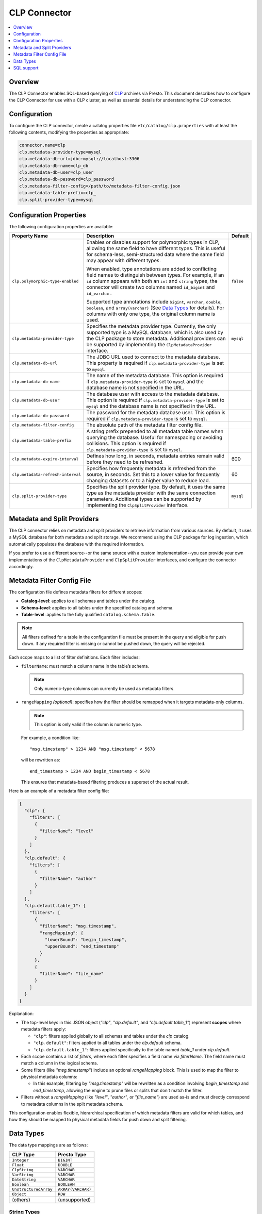 =============
CLP Connector
=============

.. contents::
    :local:
    :backlinks: none
    :depth: 1

Overview
--------

The CLP Connector enables SQL-based querying of `CLP <https://github.com/y-scope/clp>`_ archives via Presto. This
document describes how to configure the CLP Connector for use with a CLP cluster, as well as essential details for
understanding the CLP connector.


Configuration
-------------

To configure the CLP connector, create a catalog properties file ``etc/catalog/clp.properties`` with at least the
following contents, modifying the properties as appropriate:

.. code-block:: ini

    connector.name=clp
    clp.metadata-provider-type=mysql
    clp.metadata-db-url=jdbc:mysql://localhost:3306
    clp.metadata-db-name=clp_db
    clp.metadata-db-user=clp_user
    clp.metadata-db-password=clp_password
    clp.metadata-filter-config=/path/to/metadata-filter-config.json
    clp.metadata-table-prefix=clp_
    clp.split-provider-type=mysql


Configuration Properties
------------------------

The following configuration properties are available:

================================== ======================================================================== =========
Property Name                      Description                                                              Default
================================== ======================================================================== =========
``clp.polymorphic-type-enabled``   Enables or disables support for polymorphic types in CLP, allowing the   ``false``
                                   same field to have different types. This is useful for schema-less,
                                   semi-structured data where the same field may appear with different
                                   types.

                                   When enabled, type annotations are added to conflicting field names to
                                   distinguish between types. For example, if an ``id`` column appears with
                                   both an ``int`` and ``string`` types, the connector will create two
                                   columns named ``id_bigint`` and ``id_varchar``.

                                   Supported type annotations include ``bigint``, ``varchar``, ``double``,
                                   ``boolean``, and ``array(varchar)`` (See `Data Types`_ for details). For
                                   columns with only one type, the original column name is used.
``clp.metadata-provider-type``     Specifies the metadata provider type. Currently, the only supported      ``mysql``
                                   type is a MySQL database, which is also used by the CLP package to store
                                   metadata. Additional providers can be supported by implementing the
                                   ``ClpMetadataProvider`` interface.
``clp.metadata-db-url``            The JDBC URL used to connect to the metadata database. This property is
                                   required if ``clp.metadata-provider-type`` is set to ``mysql``.
``clp.metadata-db-name``           The name of the metadata database. This option is required if
                                   ``clp.metadata-provider-type`` is set to ``mysql`` and the database name
                                   is not specified in the URL.
``clp.metadata-db-user``           The database user with access to the metadata database. This option is
                                   required if ``clp.metadata-provider-type`` is set to ``mysql`` and the
                                   database name is not specified in the URL.
``clp.metadata-db-password``       The password for the metadata database user. This option is required if
                                   ``clp.metadata-provider-type`` is set to ``mysql``.
``clp.metadata-filter-config``     The absolute path of the metadata filter config file.
``clp.metadata-table-prefix``      A string prefix prepended to all metadata table names when querying the
                                   database. Useful for namespacing or avoiding collisions. This option is
                                   required if ``clp.metadata-provider-type`` is set to ``mysql``.
``clp.metadata-expire-interval``   Defines how long, in seconds, metadata entries remain valid before they  600
                                   need to be refreshed.
``clp.metadata-refresh-interval``  Specifies how frequently metadata is refreshed from the source, in       60
                                   seconds. Set this to a lower value for frequently changing datasets or
                                   to a higher value to reduce load.
``clp.split-provider-type``        Specifies the split provider type. By default, it uses the same type as  ``mysql``
                                   the metadata provider with the same connection parameters. Additional
                                   types can be supported by implementing the ``ClpSplitProvider``
                                   interface.
================================== ======================================================================== =========


Metadata and Split Providers
----------------------------

The CLP connector relies on metadata and split providers to retrieve information from various sources. By default, it
uses a MySQL database for both metadata and split storage. We recommend using the CLP package for log ingestion, which
automatically populates the database with the required information.

If you prefer to use a different source--or the same source with a custom implementation--you can provide your own
implementations of the ``ClpMetadataProvider`` and ``ClpSplitProvider`` interfaces, and configure the connector
accordingly.

Metadata Filter Config File
----------------------------

The configuration file defines metadata filters for different scopes:

- **Catalog-level**: applies to all schemas and tables under the catalog.
- **Schema-level**: applies to all tables under the specified catalog and schema.
- **Table-level**: applies to the fully qualified ``catalog.schema.table``.

.. note::
   All filters defined for a table in the configuration file must be present in the query and eligible for push down.
   If any required filter is missing or cannot be pushed down, the query will be rejected.

Each scope maps to a list of filter definitions. Each filter includes:

- ``filterName``: must match a column name in the table’s schema.

  .. note::
     Only numeric-type columns can currently be used as metadata filters.

- ``rangeMapping`` *(optional)*: specifies how the filter should be remapped when it targets metadata-only columns.

  .. note::
     This option is only valid if the column is numeric type.

  For example, a condition like:

  ::

     "msg.timestamp" > 1234 AND "msg.timestamp" < 5678
  will be rewritten as:

  ::

     end_timestamp > 1234 AND begin_timestamp < 5678

  This ensures that metadata-based filtering produces a superset of the actual result.

Here is an example of a metadata filter config file:

.. code-block:: json

    {
      "clp": {
        "filters": [
          {
            "filterName": "level"
          }
        ]
      },
      "clp.default": {
        "filters": [
          {
            "filterName": "author"
          }
        ]
      },
      "clp.default.table_1": {
        "filters": [
          {
            "filterName": "msg.timestamp",
            "rangeMapping": {
              "lowerBound": "begin_timestamp",
              "upperBound": "end_timestamp"
            }
          },
          {
            "filterName": "file_name"
          }
        ]
      }
    }

Explanation:

- The top-level keys in this JSON object (`"clp"`, `"clp.default"`, and `"clp.default.table_1"`) represent **scopes** where metadata filters apply:

  - ``"clp"``: filters applied globally to all schemas and tables under the `clp` catalog.
  - ``"clp.default"``: filters applied to all tables under the `clp.default` schema.
  - ``"clp.default.table_1"``: filters applied specifically to the table named `table_1` under `clp.default`.

- Each scope contains a list of `filters`, where each filter specifies a field name via `filterName`. The field name must match a column in the logical schema.

- Some filters (like `"msg.timestamp"`) include an optional `rangeMapping` block. This is used to map the filter to physical metadata columns:

  - In this example, filtering by `"msg.timestamp"` will be rewritten as a condition involving `begin_timestamp` and `end_timestamp`, allowing the engine to prune files or splits that don't match the filter.

- Filters without a `rangeMapping` (like `"level"`, `"author"`, or `"file_name"`) are used as-is and must directly correspond to metadata columns in the split metadata schema.

This configuration enables flexible, hierarchical specification of which metadata filters are valid for which tables, and how they should be mapped to physical metadata fields for push down and split filtering.

Data Types
----------

The data type mappings are as follows:

====================== ====================
CLP Type               Presto Type
====================== ====================
``Integer``            ``BIGINT``
``Float``              ``DOUBLE``
``ClpString``          ``VARCHAR``
``VarString``          ``VARCHAR``
``DateString``         ``VARCHAR``
``Boolean``            ``BOOLEAN``
``UnstructuredArray``  ``ARRAY(VARCHAR)``
``Object``             ``ROW``
(others)               (unsupported)
====================== ====================

String Types
^^^^^^^^^^^^

CLP uses three distinct string types: ``ClpString`` (strings with whitespace), ``VarString`` (strings without
whitespace), and ``DateString`` (strings representing dates). Currently, all three are mapped to Presto's ``VARCHAR``
type.

Array Types
^^^^^^^^^^^

CLP supports two array types: ``UnstructuredArray`` and ``StructuredArray``. Unstructured arrays are stored as strings
in CLP and elements can be any type. However, in Presto arrays are homogeneous, so the elements are converted to strings
when read. ``StructuredArray`` type is not supported in Presto.

Object Types
^^^^^^^^^^^^

CLP stores metadata using a global schema tree structure that captures all possible fields from various log structures.
Internal nodes may represent objects containing nested fields as their children. In Presto, we map these internal object
nodes to the ``ROW`` data type, including all subfields as fields within the ``ROW``.

For instance, consider a table containing two distinct JSON log types:

Log Type 1:

.. code-block:: json

   {
     "msg": {
       "ts": 0,
       "status": "ok"
     }
   }

Log Type 2:

.. code-block:: json

   {
     "msg": {
       "ts": 1,
       "status": "error",
       "thread_num": 4,
       "backtrace": ""
     }
   }

In CLP's schema tree, these two structures are combined into a unified internal node (``msg``) with four child nodes:
``ts``, ``status``, ``thread_num`` and ``backtrace``. In Presto, we represent this combined structure using the
following ``ROW`` type:

.. code-block:: sql

   ROW(ts BIGINT, status VARCHAR, thread_num BIGINT, backtrace VARCHAR)

Each JSON log maps to this unified ``ROW`` type, with absent fields represented as ``NULL``. The child nodes (``ts``,
``status``, ``thread_num``, ``backtrace``) become fields within the ``ROW``, clearly reflecting the nested and varying
structures of the original JSON logs.

SQL support
-----------

The connector only provides read access to data. It does not support DDL operations, such as creating or dropping
tables. Currently, we only support one ``default`` schema.
